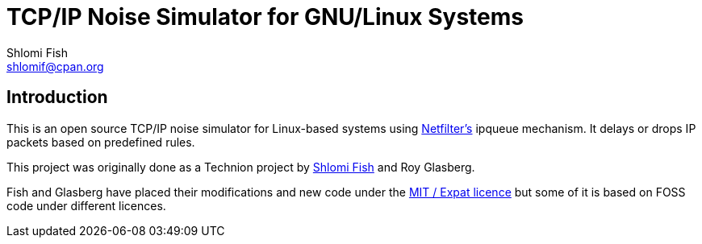 TCP/IP Noise Simulator for GNU/Linux Systems
============================================
Shlomi Fish <shlomif@cpan.org>
:Date: 2018-10-07
:Revision: $Id$

[id="intro"]
Introduction
------------

This is an open source TCP/IP noise simulator for Linux-based
systems using https://en.wikipedia.org/wiki/Netfilter[Netfilter's]
ipqueue mechanism. It delays or drops IP packets based on
predefined rules.

This project was originally done as a Technion project by
https://www.shlomifish.org/[Shlomi Fish] and Roy Glasberg.

Fish and Glasberg have placed their modifications and new code under
the https://en.wikipedia.org/wiki/MIT_License[MIT / Expat licence]
but some of it is based on FOSS code under different licences.
